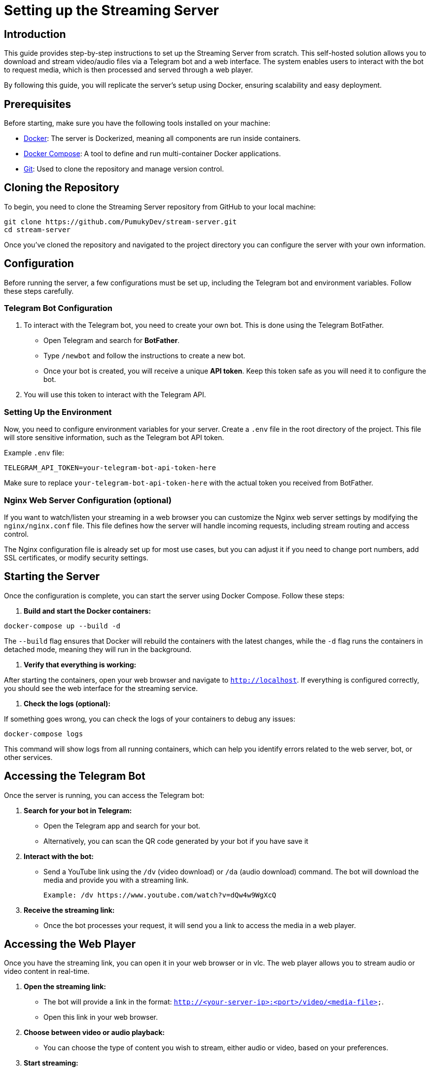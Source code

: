 = Setting up the Streaming Server

== Introduction

This guide provides step-by-step instructions to set up the Streaming Server from scratch. This self-hosted solution allows you to download and stream video/audio files via a Telegram bot and a web interface. The system enables users to interact with the bot to request media, which is then processed and served through a web player.

By following this guide, you will replicate the server's setup using Docker, ensuring scalability and easy deployment.

== Prerequisites

Before starting, make sure you have the following tools installed on your machine:

* link:https://www.docker.com/[Docker]: The server is Dockerized, meaning all components are run inside containers.
* link:https://docs.docker.com/compose/[Docker Compose]: A tool to define and run multi-container Docker applications.
* link:https://git-scm.com/[Git]: Used to clone the repository and manage version control.

== Cloning the Repository

To begin, you need to clone the Streaming Server repository from GitHub to your local machine:

[source,bash]
----
git clone https://github.com/PumukyDev/stream-server.git
cd stream-server
----

Once you've cloned the repository and navigated to the project directory you can configure the server with your own information.

== Configuration

Before running the server, a few configurations must be set up, including the Telegram bot and environment variables. Follow these steps carefully.

=== Telegram Bot Configuration

1. To interact with the Telegram bot, you need to create your own bot. This is done using the Telegram BotFather.

   * Open Telegram and search for **BotFather**.
   * Type `/newbot` and follow the instructions to create a new bot.
   * Once your bot is created, you will receive a unique **API token**. Keep this token safe as you will need it to configure the bot.

2. You will use this token to interact with the Telegram API. 

=== Setting Up the Environment

Now, you need to configure environment variables for your server. Create a `.env` file in the root directory of the project. This file will store sensitive information, such as the Telegram bot API token.

Example `.env` file:
[source,ini]
----
TELEGRAM_API_TOKEN=your-telegram-bot-api-token-here
----

Make sure to replace `your-telegram-bot-api-token-here` with the actual token you received from BotFather.

=== Nginx Web Server Configuration (optional)

If you want to  watch/listen your streaming in a web browser you can customize the Nginx web server settings by modifying the `nginx/nginx.conf` file. This file defines how the server will handle incoming requests, including stream routing and access control.

The Nginx configuration file is already set up for most use cases, but you can adjust it if you need to change port numbers, add SSL certificates, or modify security settings.

== Starting the Server

Once the configuration is complete, you can start the server using Docker Compose. Follow these steps:

1. **Build and start the Docker containers:**

[source,bash]
----
docker-compose up --build -d
----

The `--build` flag ensures that Docker will rebuild the containers with the latest changes, while the `-d` flag runs the containers in detached mode, meaning they will run in the background.

2. **Verify that everything is working:**

After starting the containers, open your web browser and navigate to `http://localhost`. If everything is configured correctly, you should see the web interface for the streaming service.

3. **Check the logs (optional):**

If something goes wrong, you can check the logs of your containers to debug any issues:

[source,bash]
----
docker-compose logs
----

This command will show logs from all running containers, which can help you identify errors related to the web server, bot, or other services.

== Accessing the Telegram Bot

Once the server is running, you can access the Telegram bot:

1. **Search for your bot in Telegram:**
   - Open the Telegram app and search for your bot.
   - Alternatively, you can scan the QR code generated by your bot if you have save it

2. **Interact with the bot:**
   - Send a YouTube link using the `/dv` (video download) or `/da` (audio download) command. The bot will download the media and provide you with a streaming link.

   Example: /dv https://www.youtube.com/watch?v=dQw4w9WgXcQ

3. **Receive the streaming link:**
- Once the bot processes your request, it will send you a link to access the media in a web player.

== Accessing the Web Player

Once you have the streaming link, you can open it in your web browser or in vlc. The web player allows you to stream audio or video content in real-time.

1. **Open the streaming link:**
- The bot will provide a link in the format: `http://<your-server-ip>:<port>/video/<media-file>`.
- Open this link in your web browser.

2. **Choose between video or audio playback:**
- You can choose the type of content you wish to stream, either audio or video, based on your preferences.

3. **Start streaming:**
- The media will start streaming directly in your browser without needing to install any additional software.

== Stopping the Server

If you want to stop the server and remove the containers, use the following Docker Compose command:

[source,bash]
----
docker-compose down
----

This will stop and remove the running containers, but all data (e.g., downloaded media) will remain unless you explicitly remove the volumes.

If you want to stop the containers without removing them, you can use:

[source,bash]
----
docker-compose stop
----

This will stop the containers but leave them on your system for later use.

== Troubleshooting

Here are some common issues you might encounter and their solutions:

=== Docker Containers Fail to Start
* Ensure Docker and Docker Compose are properly installed.
* Check the `.env` file to make sure the Telegram bot token is correctly set.
* Run `docker-compose build` to rebuild the containers if you encounter issues.
* Check logs/ directory is beeing generated correcly if icecast2 container is stopping down.
* Icescast2 container will shut down if there is no songs to reproduce, make sure it has some songs before running it.

=== Bot Not Responding
* Make sure the API token in the `.env` file is correct.
* Ensure the server has internet access to communicate with Telegram's servers.
* Check the bot's status by visiting the BotFather on Telegram and using the `/status` command.

=== Nginx Errors (e.g., 502 Bad Gateway)
* Make sure Nginx is correctly configured and pointing to the right services.
* Check the logs in the `logs/` directory for any detailed error messages.
* Ensure all services (e.g., Telegram bot and web server) are running.
* Some times it is solved simply by restarting the server.
